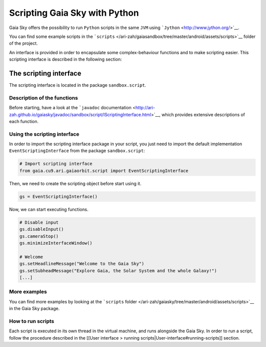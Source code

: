 Scripting Gaia Sky with Python
******************************

Gaia Sky offers the possibility to run ``Python`` scripts in the same
``JVM`` using ```Jython`` <http://www.jython.org/>`__.

You can find some example scripts in the
```scripts`` </ari-zah/gaiasandbox/tree/master/android/assets/scripts>`__
folder of the project.

An interface is provided in order to encapsulate some complex-behaviour
functions and to make scripting easier. This scripting interface is
described in the following section:

The scripting interface
=======================

The scripting interface is located in the package ``sandbox.script``.

Description of the functions
----------------------------

Before starting, have a look at the ```javadoc``
documentation <http://ari-zah.github.io/gaiasky/javadoc/sandbox/script/IScriptingInterface.html>`__,
which provides extensive descriptions of each function.

Using the scripting interface
-----------------------------

In order to import the scripting interface package in your script, you
just need to import the default implementation
``EventScriptingInterface`` from the package ``sandbox.script``:

.. code:: python

    # Import scripting interface
    from gaia.cu9.ari.gaiaorbit.script import EventScriptingInterface

Then, we need to create the scripting object before start using it.

.. code:: python

    gs = EventScriptingInterface()

Now, we can start executing functions.

.. code:: python

    # Disable input
    gs.disableInput()
    gs.cameraStop()
    gs.minimizeInterfaceWindow()

    # Welcome
    gs.setHeadlineMessage("Welcome to the Gaia Sky")
    gs.setSubheadMessage("Explore Gaia, the Solar System and the whole Galaxy!")
    [...]

More examples
-------------

You can find more examples by looking at the ```scripts``
folder </ari-zah/gaiasky/tree/master/android/assets/scripts>`__ in the
Gaia Sky package.

How to run scripts
------------------

Each script is executed in its own thread in the virtual machine, and
runs alongside the Gaia Sky. In order to run a script, follow the
procedure described in the [[User interface > running
scripts\|User-interface#running-scripts]] section.
